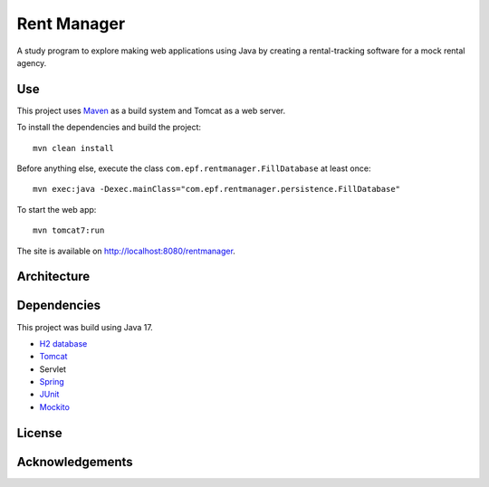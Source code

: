 #############
Rent Manager
#############

A study program to explore making web applications using Java by creating a rental-tracking
software for a mock rental agency.

Use
====

This project uses `Maven <https://maven.apache.org>`_ as a build system and Tomcat as a web server.

To install the dependencies and build the project::

    mvn clean install

Before anything else, execute the class ``com.epf.rentmanager.FillDatabase`` at least once::

    mvn exec:java -Dexec.mainClass="com.epf.rentmanager.persistence.FillDatabase"

To start the web app::

    mvn tomcat7:run

The site is available on http://localhost:8080/rentmanager.

Architecture
=============

.. image:: architecture.svg
	:align: center

Dependencies
=============

This project was build using Java 17.

- `H2 database <https://h2database.com>`_
- `Tomcat <https://tomcat.apache.org>`_
- Servlet
- `Spring <https://sptring.io>`_
- `JUnit <https://junit.org/junit4/>`_
- `Mockito <https://site.mockito.org/>`_

License
========

Acknowledgements
================
